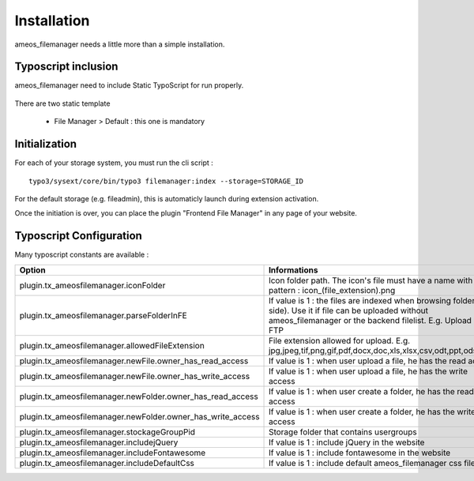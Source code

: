 Installation
==========================

ameos_filemanager needs a little more than a simple installation.

Typoscript inclusion
----------------------

ameos_filemanager need to include Static TypoScript for run properly.

.. figure:: ../Screenshots/Typoscript.png
	:alt: Typoscript Configuration

There are two static template

 * File Manager > Default : this one is mandatory


Initialization
----------------------

For each of your storage system, you must run the cli script : 

::

    typo3/sysext/core/bin/typo3 filemanager:index --storage=STORAGE_ID

For the default storage (e.g. fileadmin), this is automaticly launch during extension activation.

Once the initiation is over, you can place the plugin "Frontend File Manager" in any page of your website.

Typoscript Configuration
------------------------

Many typoscript constants are available :

+---------------------------------------------------------------+---------------------------------------------------------------------------------------------------------------------------------------------------------------------------------+
| Option                                                        | Informations                                                                                                                                                                    |
+===============================================================+=================================================================================================================================================================================+
| plugin.tx_ameosfilemanager.iconFolder                         | Icon folder path. The icon's file must have a name with the pattern : icon_(file_extension).png                                                                                 |
+---------------------------------------------------------------+---------------------------------------------------------------------------------------------------------------------------------------------------------------------------------+
| plugin.tx_ameosfilemanager.parseFolderInFE                    | If value is 1 : the files are indexed when browsing folders (FE side). Use it if file can be uploaded without ameos_filemanager or the backend filelist. E.g. Upload by FTP     |
+---------------------------------------------------------------+---------------------------------------------------------------------------------------------------------------------------------------------------------------------------------+
| plugin.tx_ameosfilemanager.allowedFileExtension               | File extension allowed for upload. E.g. jpg,jpeg,tif,png,gif,pdf,docx,doc,xls,xlsx,csv,odt,ppt,ods,pptx                                                                         |
+---------------------------------------------------------------+---------------------------------------------------------------------------------------------------------------------------------------------------------------------------------+
| plugin.tx_ameosfilemanager.newFile.owner_has_read_access      | If value is 1 : when user upload a file, he has the read access                                                                                                                 |
+---------------------------------------------------------------+---------------------------------------------------------------------------------------------------------------------------------------------------------------------------------+
| plugin.tx_ameosfilemanager.newFile.owner_has_write_access     | If value is 1 : when user upload a file, he has the write access                                                                                                                |
+---------------------------------------------------------------+---------------------------------------------------------------------------------------------------------------------------------------------------------------------------------+
| plugin.tx_ameosfilemanager.newFolder.owner_has_read_access    | If value is 1 : when user create a folder, he has the read access                                                                                                               |
+---------------------------------------------------------------+---------------------------------------------------------------------------------------------------------------------------------------------------------------------------------+
| plugin.tx_ameosfilemanager.newFolder.owner_has_write_access   | If value is 1 : when user create a folder, he has the write access                                                                                                              |
+---------------------------------------------------------------+---------------------------------------------------------------------------------------------------------------------------------------------------------------------------------+
| plugin.tx_ameosfilemanager.stockageGroupPid                   | Storage folder that contains usergroups                                                                                                                                         |
+---------------------------------------------------------------+---------------------------------------------------------------------------------------------------------------------------------------------------------------------------------+
| plugin.tx_ameosfilemanager.includejQuery                      | If value is 1 : include jQuery in the website                                                                                                                                   |
+---------------------------------------------------------------+---------------------------------------------------------------------------------------------------------------------------------------------------------------------------------+
| plugin.tx_ameosfilemanager.includeFontawesome                 | If value is 1 : include fontawesome in the website                                                                                                                              |
+---------------------------------------------------------------+---------------------------------------------------------------------------------------------------------------------------------------------------------------------------------+
| plugin.tx_ameosfilemanager.includeDefaultCss                  | If value is 1 : include default ameos_filemanager css file                                                                                                                      |    
+---------------------------------------------------------------+---------------------------------------------------------------------------------------------------------------------------------------------------------------------------------+
